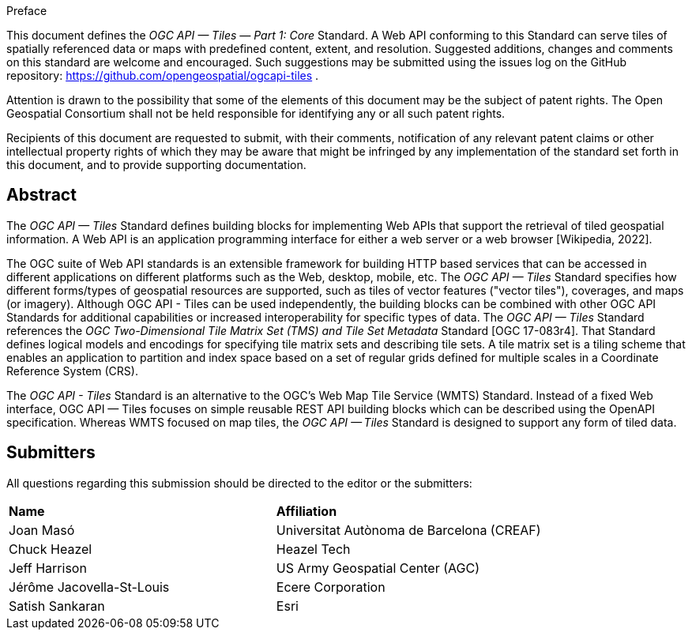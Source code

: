 .Preface

This document defines the _OGC API — Tiles — Part 1: Core_ Standard. A Web API conforming to this Standard can serve tiles of spatially referenced data or maps with predefined content, extent, and resolution. Suggested additions, changes and comments on this standard are welcome and encouraged. Such suggestions may be submitted using the issues log on the GitHub repository: https://github.com/opengeospatial/ogcapi-tiles .

////
*OGC Declaration*
////

Attention is drawn to the possibility that some of the elements of this document may be the subject of patent rights. The Open Geospatial Consortium shall not be held responsible for identifying any or all such patent rights.

Recipients of this document are requested to submit, with their comments, notification of any relevant patent claims or other intellectual property rights of which they may be aware that might be infringed by any implementation of the standard set forth in this document, and to provide supporting documentation.

[abstract]
== Abstract

The _OGC API — Tiles_ Standard defines building blocks for implementing Web APIs that support the retrieval of tiled geospatial information. A Web API is an [.underline]#application programming interface# for either a [.underline]#web server# or a [.underline]#web browser# [Wikipedia, 2022].

The OGC suite of Web API standards is an extensible framework for building HTTP based services that can be accessed in different applications on different platforms such as the Web, desktop, mobile, etc.
The _OGC API — Tiles_ Standard specifies how different forms/types of geospatial resources are supported, such as tiles of vector features ("vector tiles"), coverages, and maps (or imagery). Although OGC API - Tiles can be used independently, the building blocks can be combined with other OGC API Standards for additional capabilities or increased interoperability for specific types of data.
The _OGC API — Tiles_ Standard references the _OGC Two-Dimensional Tile Matrix Set (TMS) and Tile Set Metadata_ Standard [OGC 17-083r4].
That Standard defines logical models and encodings for specifying tile matrix sets and describing tile sets.
A tile matrix set is a tiling scheme that enables an application to partition and index space based on a set of regular grids defined for multiple scales in a Coordinate Reference System (CRS).

The _OGC API - Tiles_ Standard is an alternative to the OGC's Web Map Tile Service (WMTS) Standard.
Instead of a fixed Web interface, OGC API — Tiles focuses on simple reusable REST API building blocks which can be described using the OpenAPI specification.
Whereas WMTS focused on map tiles, the _OGC API — Tiles_ Standard is designed to support any form of tiled data.

== Submitters

All questions regarding this submission should be directed to the editor or the submitters:

[%unnumbered]
|===
| *Name* | *Affiliation*
| Joan Masó | Universitat Autònoma de Barcelona (CREAF)
| Chuck Heazel | Heazel Tech
| Jeff Harrison | US Army Geospatial Center (AGC)
| Jérôme Jacovella-St-Louis| Ecere Corporation
| Satish Sankaran | Esri
|===
